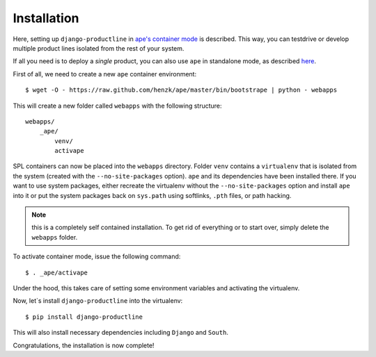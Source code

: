 ###############################################################
Installation
###############################################################

Here, setting up ``django-productline`` in `ape's container mode <http://ape.readthedocs.org/en/latest/modes.html#container-mode>`_
is described. This way, you can testdrive or develop multiple product lines isolated from the rest of your system.

If all you need is to deploy a *single* product, you can also use ``ape`` in standalone mode, as described
`here <http://ape.readthedocs.org/en/latest/install.html#installing-ape-globally>`_.

First of all, we need to create a new ``ape`` container environment::

    $ wget -O - https://raw.github.com/henzk/ape/master/bin/bootstrape | python - webapps

This will create a new folder called ``webapps`` with the following structure::

    webapps/
        _ape/
            venv/
            activape

SPL containers can now be placed into the ``webapps`` directory.
Folder ``venv`` contains a ``virtualenv`` that is isolated from the system (created with the ``--no-site-packages`` option).
``ape`` and its dependencies have been installed there. If you want to use system packages, either recreate the virtualenv without the ``--no-site-packages`` option and install ``ape`` into it or
put the system packages back on ``sys.path`` using softlinks, ``.pth`` files, or path hacking.

.. note::

    this is a completely self contained installation. To get rid of everything or to start over, simply delete the ``webapps`` folder.


To activate container mode, issue the following command::

    $ . _ape/activape

Under the hood, this takes care of setting some environment variables and activating the virtualenv.

Now, let`s install ``django-productline`` into the virtualenv::

    $ pip install django-productline

This will also install necessary dependencies including ``Django`` and ``South``.

Congratulations, the installation is now complete!

